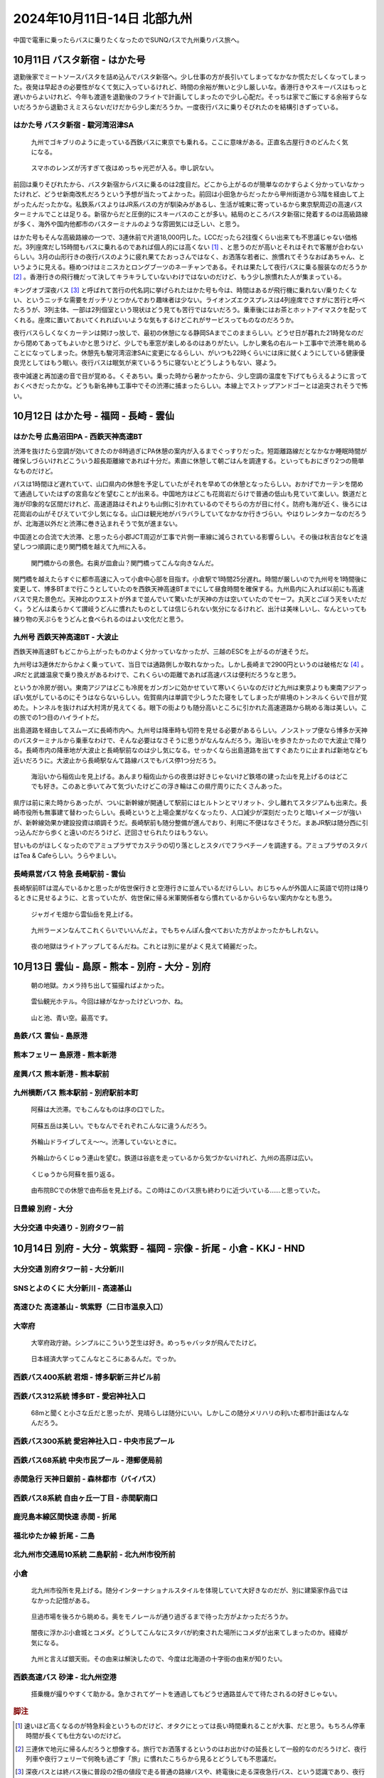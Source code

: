 2024年10月11日-14日 北部九州
#########################################

中国で電車に乗ったらバスに乗りたくなったのでSUNQパスで九州乗りバス旅へ。

10月11日 バスタ新宿 - はかた号
-----------------------------------------

退勤後家でミートソースパスタを詰め込んでバスタ新宿へ。少し仕事の方が長引いてしまってなかなか慌ただしくなってしまった。夜発は早起きの必要性がなくて気に入っているけれど、時間の余裕が無いと少し厳しいな。香港行きやスキーバスはもっと遅いからよいけれど、今年も渡道を退勤後のフライトで計画してしまったので少し心配だ。そっちは家でご飯にする余裕すらないだろうから退勤さえミスらないだけだから少し楽だろうか。一度夜行バスに乗りそびれたのを結構引きずっている。

はかた号 バスタ新宿 - 駿河湾沼津SA
============================================

.. figure:: ./2024年10月11日-14日_北部九州/PXL_20241011_113629523.jpg

    九州でゴキブリのように走っている西鉄バスに東京でも乗れる。ここに意味がある。正直名古屋行きのどんたく気になる。

.. figure:: ./2024年10月11日-14日_北部九州/PXL_20241011_114722942.jpg

    スマホのレンズが汚すぎて夜はめっちゃ光芒が入る。申し訳ない。

前回は乗りそびれたから、バスタ新宿からバスに乗るのは2度目だ。どこから上がるのが簡単なのかすらよく分かっていなかったけれど、どうせ新南改札だろうという予想が当たってよかった。前回は小田急からだったから甲州街道から3階を経由して上がったんだったかな。私鉄系バスよりはJR系バスの方が馴染みがあるし、生活が城東に寄っているから東京駅周辺の高速バスターミナルでことは足りる。新宿からだと圧倒的にスキーバスのことが多い。結局のところバスタ新宿に発着するのは高級路線が多く、海外や国内他都市のバスターミナルのような雰囲気には乏しい、と思う。

はかた号もそんな高級路線の一つで、3連休前で片道18,000円した。LCCだったら2往復くらい出来ても不思議じゃない価格だ。3列座席だし15時間もバスに乗れるのであれば個人的には高くない [#]_ 、と思うのだが高いとそれはそれで客層が合わないらしい。3月の山形行きの夜行バスのように疲れ果てたおっさんではなく、お洒落な若者に、旅慣れてそうなおばあちゃん、というように見える。極めつけはミニスカとロングブーツのネーチャンである。それは果たして夜行バスに乗る服装なのだろうか [#]_ 。香港行きの飛行機だって決してキラキラしていないわけではないのだけど、もう少し旅慣れた人が集まっている。

キングオブ深夜バス [#]_ と呼ばれて苦行の代名詞に挙げられたはかた号も今は、時間はあるが飛行機に乗れない/乗りたくない、というニッチな需要をガッチリとつかんでおり趣味者は少ない。ライオンズエクスプレスは4列座席でさすがに苦行と呼べたろうが、3列主体、一部は2列個室という現状はどう見ても苦行ではないだろう。乗車後にはお茶とホットアイマスクを配ってくれる。座席に置いておいてくれればいいような気もするけどこれがサービスってものなのだろうか。

夜行バスらしくなくカーテンは開けっ放しで、最初の休憩になる静岡SAまでこのままらしい。どうせ日が暮れた21時発なのだから閉めてあってもよいかと思うけど、少しでも車窓が楽しめるのはありがたい。しかし東名の右ルート工事中で渋滞を眺めることになってしまった。休憩先も駿河湾沼津SAに変更になるらしい、がいつも22時くらいには床に就くようにしている健康優良児としてはもう眠い。夜行バスは眠気が来ているうちに寝ないとどうしようもない、寝よう。

夜中減速と再加速の音で目が覚める。くそあちい。乗った時から暑かったから、少し空調の温度を下げてもらえるように言っておくべきだったかな。どうも新名神も工事中でその渋滞に捕まったらしい。本線上でストップアンドゴーとは追突されそうで怖い。

10月12日 はかた号 - 福岡 - 長崎 - 雲仙
----------------------------------------------------------------------

はかた号 広島沼田PA - 西鉄天神高速BT
============================================

渋滞を抜けたら空調が効いてきたのか8時過ぎにPA休憩の案内が入るまでぐっすりだった。短距離路線だとなかなか睡眠時間が確保しづらいけれどこういう超長距離線であれば十分だ。素直に休憩して朝ごはんを調達する。といってもおにぎり2つの簡単なものだけど。

バスは1時間ほど遅れていて、山口県内の休憩を予定していたがそれを早めての休憩となったらしい。おかげでカーテンを閉めて通過していたはずの宮島などを望むことが出来る。中国地方はどこも花崗岩だらけで普通の低山も見ていて楽しい。鉄道だと海が印象的な区間だけれど、高速道路はそれよりも山側に引かれているのでそちらの方が目に付く。防府も海が近く、後ろには花崗岩の山がそびえていて少し気になる。山口は観光地がバラバラしていてなかなか行きづらい。やはりレンタカーなのだろうが、北海道以外だと渋滞に巻き込まれそうで気が進まない。

中国道との合流で大渋滞、と思ったら小郡JCT周辺が工事で片側一車線に減らされている影響らしい。その後は秋吉台などを遠望しつつ順調に走り関門橋を越えて九州に入る。

.. figure:: ./2024年10月11日-14日_北部九州/PXL_20241012_014919255.jpg

    関門橋からの景色。右奥が皿倉山？関門橋ってこんな向きなんだ。

関門橋を越えたらすぐに都市高速に入って小倉中心部を目指す。小倉駅で1時間25分遅れ。時間が厳しいので九州号を1時間後に変更して、博多BTまで行こうとしていたのを西鉄天神高速BTまでにして昼食時間を確保する。九州島内に入れば以前にも高速バスで見た景色だ。天神北のウエストが外まで並んでいて驚いたが天神の方は空いていたのでセーフ。丸天とごぼう天をいただく。うどんは柔らかくて讃岐うどんに慣れたものとしては信じられない気分になるけれど、出汁は美味しいし、なんといっても練り物の天ぷらをうどんと食べられるのはよい文化だと思う。

九州号 西鉄天神高速BT - 大波止
=============================================

西鉄天神高速BTもどこから上がったものかよく分かっていなかったが、三越のESCを上がるのが速そうだ。

九州号は3連休だからかよく乗っていて、当日では通路側しか取れなかった。しかし長崎まで2900円というのは破格だな [#]_ 。JRだと武雄温泉で乗り換えがあるわけで、これくらいの距離であれば高速バスは便利だろうなと思う。

というか冷房が弱い。東南アジアはどこも冷房をガンガンに効かせていて寒いくらいなのだけど九州は東京よりも東南アジアっぽい気がしているのにそうはならないらしい。佐賀県内は単調で少しうたた寝をしてしまったが県境のトンネルくらいで目が覚めた。トンネルを抜ければ大村湾が見えてくる。眼下の街よりも随分高いところに引かれた高速道路から眺める海は美しい。この旅での1つ目のハイライトだ。

出島道路を経由してスムーズに長崎市内へ。九州号は降車時も切符を見せる必要があるらしい。ノンストップ便なら博多か天神のバスターミナルから乗車なわけで、そんな必要はなさそうに思うがなんなんだろう。海沿いを歩きたかったので大波止で降りる。長崎市内の降車地が大波止と長崎駅前なのは少し気になる。せっかくなら出島道路を出てすぐあたりに止まれば新地なども近いだろうに。大波止から長崎駅なんて路線バスでもバス停1つ分だろう。

.. figure:: ./2024年10月11日-14日_北部九州/PXL_20241012_062451191.jpg

    海沿いから稲佐山を見上げる。あんまり稲佐山からの夜景は好きじゃないけど鉄塔の建った山を見上げるのはどこでも好き。このあと歩いてみて気づいたけどこの浮き輪はこの県庁周りにたくさんあった。

県庁は前に来た時からあったが、ついに新幹線が開通して駅前にはヒルトンとマリオット、少し離れてスタジアムも出来た。長崎市役所も無事建て替わったらしい。長崎というと上場企業がなくなったり、人口減少が深刻だったりと暗いイメージが強いが、新幹線効果か建設投資は順調そうだ。長崎駅前も随分整備が進んでおり、利用に不便はなさそうだ。まあJR駅は随分西に引っ込んだから歩くと遠いのだろうけど、迂回させられたりはもうない。

甘いものがほしくなったのでアミュプラザでカステラの切り落としとスタバでフラペチーノを調達する。アミュプラザのスタバはTea & Cafeらしい。うらやましい。

長崎県営バス 特急 長崎駅前 - 雲仙
=============================================

長崎駅前BTは混んでいるかと思ったが佐世保行きと空港行きに並んでいるだけらしい。おじちゃんが外国人に英語で切符は降りるときに見せるように、と言っていたが、佐世保に帰る米軍関係者なら慣れているからいらない案内かなとも思う。

.. figure:: ./2024年10月11日-14日_北部九州/PXL_20241012_080834753.jpg

    ジャガイモ畑から雲仙岳を見上げる。

.. figure:: ./2024年10月11日-14日_北部九州/PXL_20241012_095140088.jpg

    九州ラーメンなんてこれくらいでいいんだよ。でもちゃんぽん食べておいた方がよかったかもしれない。

.. figure:: ./2024年10月11日-14日_北部九州/PXL_20241012_104628570.jpg

    夜の地獄はライトアップしてるんだね。これとは別に星がよく見えて綺麗だった。

10月13日 雲仙 - 島原 - 熊本 - 別府 - 大分 - 別府
------------------------------------------------------------------------------------------------------------

.. figure:: ./2024年10月11日-14日_北部九州/PXL_20241012_221428683.jpg

    朝の地獄。カメラ持ち出して猫撮ればよかった。

.. figure:: ./2024年10月11日-14日_北部九州/PXL_20241012_222535104.jpg

    雲仙観光ホテル。今回は縁がなかったけどいつか、ね。

.. figure:: ./2024年10月11日-14日_北部九州/PXL_20241012_225221191.jpg

    山と池、青い空。最高です。

島鉄バス 雲仙 - 島原港
============================

熊本フェリー 島原港 - 熊本新港
=============================================

産興バス 熊本新港 - 熊本駅前
=============================================

九州横断バス 熊本駅前 - 別府駅前本町
=============================================

.. figure:: ./2024年10月11日-14日_北部九州/PXL_20241013_053434201.jpg

    阿蘇は大渋滞。でもこんなものは序の口でした。

.. figure:: ./2024年10月11日-14日_北部九州/PXL_20241013_053455803.jpg

    阿蘇五岳は美しい。でもなんでそれぞれこんなに違うんだろう。

.. figure:: ./2024年10月11日-14日_北部九州/PXL_20241013_055447112.jpg

    外輪山ドライブしてえ～～。渋滞していないときに。

.. figure:: ./2024年10月11日-14日_北部九州/PXL_20241013_055658091.jpg

    外輪山からくじゅう連山を望む。鉄道は谷底を走っているから気づかないけれど、九州の高原は広い。

.. figure:: ./2024年10月11日-14日_北部九州/PXL_20241013_065006234.jpg

    くじゅうから阿蘇を振り返る。

.. figure:: ./2024年10月11日-14日_北部九州/PXL_20241013_075613816.jpg

    由布院BCでの休憩で由布岳を見上げる。この時はこのバス旅も終わりに近づいている……と思っていた。

日豊線 別府 - 大分
==============================================

大分交通 中央通り - 別府タワー前
==============================================

10月14日 別府 - 大分 - 筑紫野 - 福岡 - 宗像 - 折尾 - 小倉 - KKJ - HND
--------------------------------------------------------------------------------------

大分交通 別府タワー前 - 大分新川
==============================================

SNSとよのくに 大分新川 - 高速基山
==============================================

高速ひた 高速基山 - 筑紫野（二日市温泉入口）
==============================================

大宰府
===========================

.. figure:: ./2024年10月11日-14日_北部九州/PXL_20241014_010011492.jpg

.. figure:: ./2024年10月11日-14日_北部九州/PXL_20241014_010225159.jpg

    大宰府政庁跡。シンプルにこういう芝生は好き。めっちゃバッタが飛んでたけど。

.. figure:: ./2024年10月11日-14日_北部九州/PXL_20241014_012119695.jpg

    日本経済大学ってこんなところにあるんだ。でっか。

西鉄バス400系統 君畑 - 博多駅新三井ビル前
==============================================

西鉄バス312系統 博多BT - 愛宕神社入口
==============================================

.. figure:: ./2024年10月11日-14日_北部九州/PXL_20241014_032648613.jpg

    68mと聞くと小さな丘だと思ったが、見晴らしは随分にいい。しかしこの随分メリハリの利いた都市計画はなんなんだろう。

.. figure:: ./2024年10月11日-14日_北部九州/PXL_20241014_033521629.jpg

西鉄バス300系統 愛宕神社入口 - 中央市民プール
==============================================

西鉄バス68系統 中央市民プール - 港郵便局前
==============================================

.. figure:: ./2024年10月11日-14日_北部九州/PXL_20241014_041847812.jpg

.. figure:: ./2024年10月11日-14日_北部九州/PXL_20241014_042129406.jpg

赤間急行 天神日銀前 - 森林都市（バイパス）
===============================================

西鉄バス8系統 自由ヶ丘一丁目 - 赤間駅南口
================================================

鹿児島本線区間快速 赤間 - 折尾
================================================

福北ゆたか線 折尾 - 二島
================================================

北九州市交通局10系統 二島駅前 - 北九州市役所前
================================================

小倉
====================

.. figure:: ./2024年10月11日-14日_北部九州/PXL_20241014_084210319.jpg

    北九州市役所を見上げる。随分インターナショナルスタイルを体現していて大好きなのだが、別に建築家作品ではなかった記憶がある。

.. figure:: ./2024年10月11日-14日_北部九州/PXL_20241014_084940851.jpg

    旦過市場を後ろから眺める。奥をモノレールが通り過ぎるまで待った方がよかっただろうか。

.. figure:: ./2024年10月11日-14日_北部九州/PXL_20241014_093700402.jpg

    闇夜に浮かぶ小倉城とコメダ。どうしてこんなにスタバが約束された場所にコメダが出来てしまったのか。経緯が気になる。

.. figure:: ./2024年10月11日-14日_北部九州/PXL_20241014_095202190.jpg

    九州と言えば銀天街。その由来は解決したので、今度は北海道の十字街の由来が知りたい。

西鉄高速バス 砂津 - 北九州空港
================================================

.. figure:: ./2024年10月11日-14日_北部九州/PXL_20241014_115941053.jpg

    搭乗機が撮りやすくて助かる。急かされてゲートを通過してもどうせ通路並んでて待たされるの好きじゃない。

.. rubric:: 脚注

.. [#] 速いほど高くなるのが特急料金というものだけど、オタクにとっては長い時間乗れることが大事、だと思う。もちろん停車時間が長くても仕方ないのだけど。
.. [#] 三連休で地元に帰るんだろうと想像する。旅行でお洒落するというのはお出かけの延長として一般的なのだろうけど、夜行列車や夜行フェリーで何晩も過ごす「旅」に慣れたこちらから見るとどうしても不思議だ。
.. [#] 深夜バスとは終バス後に普段の2倍の値段で走る普通の路線バスや、終電後に走る深夜急行バス、という認識であり、夜行バスは夜行バスだと思う。
.. [#] JR九州の企画きっぷも破格なのでさほど差があるわけではない。なんであんなに安くてやっていけるんだろう。
